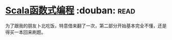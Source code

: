 * [[https://book.douban.com/subject/26772149/][Scala函数式编程]]    :douban::read:
为了跟我的朋友卜北吃饭，特意借来翻了一次，第二部分开始基本完全不懂，还是得买一本回来刷题。
